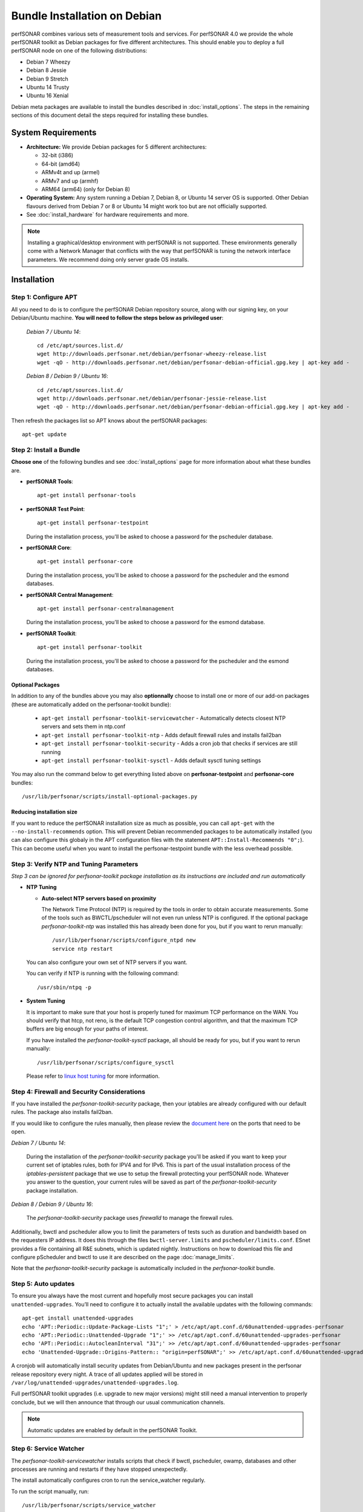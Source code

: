 ***********************************
Bundle Installation on Debian
***********************************

perfSONAR combines various sets of measurement tools and services. For perfSONAR 4.0 we provide the whole perfSONAR toolkit as Debian packages for five different architectures.  This should enable you to deploy a full perfSONAR node on one of the following distributions:

* Debian 7 Wheezy
* Debian 8 Jessie
* Debian 9 Stretch
* Ubuntu 14 Trusty
* Ubuntu 16 Xenial

Debian meta packages are available to install the bundles described in :doc:`install_options`. The steps in the remaining sections of this document detail the steps required for installing these bundles.


System Requirements
===================

* **Architecture:** We provide Debian packages for 5 different architectures:

  * 32-bit (i386)
  * 64-bit (amd64)
  * ARMv4t and up (armel)
  * ARMv7 and up (armhf)
  * ARM64 (arm64) (only for Debian 8)

* **Operating System:**  Any system running a Debian 7, Debian 8, or Ubuntu 14 server OS is supported.  Other Debian flavours derived from Debian 7 or 8 or Ubuntu 14 might work too but are not officially supported.

* See :doc:`install_hardware` for hardware requirements and more.

.. note:: Installing a graphical/desktop environment with perfSONAR is not supported.  These environments generally come with a Network Manager that conflicts with the way that perfSONAR is tuning the network interface parameters.  We recommend doing only server grade OS installs.

.. _install_debian_installation:

Installation 
============

.. _install_debian_step1:

Step 1: Configure APT
---------------------
All you need to do is to configure the perfSONAR Debian repository source, along with our signing key, on your Debian/Ubuntu machine. **You will need to follow the steps below as privileged user**:

    *Debian 7 / Ubuntu 14*::

       cd /etc/apt/sources.list.d/
       wget http://downloads.perfsonar.net/debian/perfsonar-wheezy-release.list
       wget -qO - http://downloads.perfsonar.net/debian/perfsonar-debian-official.gpg.key | apt-key add -

    *Debian 8 / Debian 9 / Ubuntu 16*::

       cd /etc/apt/sources.list.d/
       wget http://downloads.perfsonar.net/debian/perfsonar-jessie-release.list
       wget -qO - http://downloads.perfsonar.net/debian/perfsonar-debian-official.gpg.key | apt-key add -
   
Then refresh the packages list so APT knows about the perfSONAR packages::

   apt-get update


.. _install_debian_step2:

Step 2: Install a Bundle 
------------------------ 
**Choose one** of the following bundles and see :doc:`install_options` page for more information about what these bundles are.

* **perfSONAR Tools**::

    apt-get install perfsonar-tools

* **perfSONAR Test Point**::

    apt-get install perfsonar-testpoint  

  During the installation process, you'll be asked to choose a password for the pscheduler database.

* **perfSONAR Core**::

    apt-get install perfsonar-core

  During the installation process, you'll be asked to choose a password for the pscheduler and the esmond databases.

* **perfSONAR Central Management**::

    apt-get install perfsonar-centralmanagement

  During the installation process, you'll be asked to choose a password for the esmond database.

* **perfSONAR Toolkit**::

    apt-get install perfsonar-toolkit

  During the installation process, you'll be asked to choose a password for the pscheduler and the esmond databases.

Optional Packages
++++++++++++++++++
In addition to any of the bundles above you may also **optionnally** choose to install one or more of our add-on packages (these are automatically added on the perfsonar-toolkit bundle):

     * ``apt-get install perfsonar-toolkit-servicewatcher`` - Automatically detects closest NTP servers and sets them in ntp.conf
     * ``apt-get install perfsonar-toolkit-ntp`` - Adds default firewall rules and installs fail2ban
     * ``apt-get install perfsonar-toolkit-security`` - Adds a cron job that checks if services are still running
     * ``apt-get install perfsonar-toolkit-sysctl`` - Adds default sysctl tuning settings

You may also run the command below to get everything listed above on **perfsonar-testpoint** and **perfsonar-core** bundles::

    /usr/lib/perfsonar/scripts/install-optional-packages.py

Reducing installation size
++++++++++++++++++++++++++
If you want to reduce the perfSONAR installation size as much as possible, you can call ``apt-get`` with the ``--no-install-recommends`` option.  This will prevent Debian recommended packages to be automatically installed (you can also configure this globaly in the APT configuration files with the statement ``APT::Install-Recommends "0";``).  This can become useful when you want to install the perfsonar-testpoint bundle with the less overhead possible.


.. _install_debian_step3:

Step 3: Verify NTP and Tuning Parameters 
----------------------------------------- 
*Step 3 can be ignored for perfsonar-toolkit package installation as its instructions are included and run automatically*

* **NTP Tuning**

  - **Auto-select NTP servers based on proximity**
    
    The Network Time Protocol (NTP) is required by the tools in order to obtain accurate measurements. Some of the tools such as BWCTL/pscheduler will not even run unless NTP is configured. If the optional package `perfsonar-toolkit-ntp` was installed this has already been done for you, but if you want to rerun manually::

        /usr/lib/perfsonar/scripts/configure_ntpd new
        service ntp restart

  You can also configure your own set of NTP servers if you want.

  You can verify if NTP is running with the following command::

        /usr/sbin/ntpq -p  

* **System Tuning**
  
  It is important to make sure that your host is properly tuned for maximum TCP performance on the WAN. You should verify that htcp, not reno, is the default TCP congestion control algorithm, and that the maximum TCP buffers are big enough for your paths of interest.  

  If you have installed the `perfsonar-toolkit-sysctl` package, all should be ready for you, but if you want to rerun manually::

    /usr/lib/perfsonar/scripts/configure_sysctl

  Please refer to `linux host tuning <http://fasterdata.es.net/host-tuning/linux/>`_ for more information.


.. _install_debian_step4:

Step 4: Firewall and Security Considerations 
--------------------------------------------- 
If you have installed the `perfsonar-toolkit-security` package, then your iptables are already configured with our default rules.  The package also installs fail2ban.

If you would like to configure the rules manually, then please review the `document here <http://www.perfsonar.net/deploy/security-considerations/>`_ on the ports that need to be open.

*Debian 7 / Ubuntu 14*:

    During the installation of the `perfsonar-toolkit-security` package you'll be asked if you want to keep your current set of iptables rules, both for IPV4 and for IPv6. This is part of the usual installation process of the `iptables-persistent` package that we use to setup the firewall protecting your perfSONAR node.  Whatever you answer to the question, your current rules will be saved as part of the `perfsonar-toolkit-security` package installation.

*Debian 8 / Debian 9 / Ubuntu 16*:

    The `perfsonar-toolkit-security` package uses `firewalld` to manage the firewall rules.

Additionally, bwctl and pscheduler allow you to limit the parameters of tests such as duration and bandwidth based on the requesters IP address. It does this through the files ``bwctl-server.limits`` and ``pscheduler/limits.conf``. 
ESnet provides a file containing all R&E subnets, which is updated nightly. Instructions on how to download this file and configure pScheduler and
bwctl to use it are described on the page :doc:`manage_limits`.

Note that the `perfsonar-toolkit-security` package is automatically included in the `perfsonar-toolkit` bundle.

.. _install_debian_step5:

Step 5: Auto updates
--------------------
To ensure you always have the most current and hopefully most secure packages you can install ``unattended-upgrades``. You’ll need to configure it to actually install the available updates with the following commands:
::

    apt-get install unattended-upgrades
    echo 'APT::Periodic::Update-Package-Lists "1";' > /etc/apt/apt.conf.d/60unattended-upgrades-perfsonar
    echo 'APT::Periodic::Unattended-Upgrade "1";' >> /etc/apt/apt.conf.d/60unattended-upgrades-perfsonar
    echo 'APT::Periodic::AutocleanInterval "31";' >> /etc/apt/apt.conf.d/60unattended-upgrades-perfsonar
    echo 'Unattended-Upgrade::Origins-Pattern:: "origin=perfSONAR";' >> /etc/apt/apt.conf.d/60unattended-upgrades-perfsonar

A cronjob will automatically install security updates from Debian/Ubuntu and new packages present in the perfsonar release repository every night. A trace of all updates applied will be stored in ``/var/log/unattended-upgrades/unattended-upgrades.log``.

Full perfSONAR toolkit upgrades (i.e. upgrade to new major versions) might still need a manual intervention to properly conclude, but we will then announce that through our usual communication channels.

.. note:: Automatic updates are enabled by default in the perfSONAR Toolkit.

.. _install_debian_step6:

Step 6: Service Watcher
------------------------
The `perfsonar-toolkit-servicewatcher` installs scripts that check if bwctl, pscheduler, owamp, databases and other processes are running and restarts if they have stopped unexpectedly. 

The install automatically configures cron to run the service_watcher regularly.

To run the script manually, run::

  /usr/lib/perfsonar/scripts/service_watcher

.. _install_debian_step7:

Step 7: Register your services 
------------------------------- 
Note: this step can be done through the web interface if the perfsonar-toolkit bundle was installed. See :doc:`manage_admin_info`.

No actual configuration is required but filling fields such as administrator_email, site_name, city, country, latitude, longitude, etc. are **highly recommended**. You can add these by removing the leading `#` of any property and filling it out with a proper value for your host. Changes will be picked-up automatically without need for any restarts.

.. _install_debian_step8:

Step 8: Starting your services 
------------------------------- 
You can start all the services by rebooting the host since all are configured to run by default. In order to check services status issue the following commands::
    
    service pscheduler-scheduler status
    service pscheduler-runner status
    service pscheduler-archiver status
    service pscheduler-ticker status
    service owamp-server status
    service bwctl-server status
    service perfsonar-lsregistrationdaemon status

If they are not running you may start them with appropriate service commands as a root user. For example::

    service pscheduler-scheduler start
    service pscheduler-runner start
    service pscheduler-archiver start
    service pscheduler-ticker start
    service owamp-server start
    service bwctl-server start
    service perfsonar-lsregistrationdaemon start

Note that you may have to wait a few hours for NTP to synchronize your clock before (re)starting owamp-server.

Configuration
=============

Configuring Central Management
-------------------------------
If your node is part of a measurement mesh and you installed perfsonar-centralmanagement bundle refer to the documentation here: :doc:`/multi_overview`

Configuring perfSONAR through the web interface
------------------------------------------------
After installing the perfsonar-toolkit bundle, you can refer to the general perfSONAR configuration from :doc:`install_config_first_time`.

Upgrading from 3.5.1
====================
If you had installed perfSONAR 3.5.1 testpoint bundle and you now want to upgrade to perfSONAR 4.0, you'll have to follow the instructions here below.

Add the 4.0 APT sources
-----------------------

  *Debian 7 / Ubuntu 14*::

    cd /etc/apt/sources.list.d/
    wget http://downloads.perfsonar.net/debian/perfsonar-wheezy-release.list

  *Debian 8 / Debian 9 / Ubuntu 16*::

    cd /etc/apt/sources.list.d/
    wget http://downloads.perfsonar.net/debian/perfsonar-jessie-release.list
   
Then refresh the packages list so APT knows about the perfSONAR packages::

   apt-get update

Upgrade the perfSONAR installation
----------------------------------
To upgrade your perfsonar-testpoint installation, you just need to run::

    apt-get dist-upgrade

During the installation process, you'll be asked to choose a password for the pscheduler database.  After the upgrade, the perfsonar-regulartesting daemon and the OPPD will be stoped as they are no longer required.

The measurements and the measurement archives that you already have defined in your 3.5.1 installation will be migrated to the 4.0 tools automatically.

Upgrade to another bundle
-------------------------
If you want to move from the `perfsonar-testpoint` bundle to another bundle that we now provide for Debian, you can do so by following the instructions above from :ref:`install_debian_step2`.

Upgrade from Ubuntu 12 to Ubuntu 14
-----------------------------------
If you have a testpoint host running Ubuntu 12 and you want to upgrade it to Ubuntu 14, we recommend you to follow the `instructions provided by the Ubuntu Community <https://wiki.ubuntu.com/TrustyTahr/ReleaseNotes#Upgrading_from_Ubuntu_12.04_LTS_or_Ubuntu_13.10>`_ first and then upgrade to perfSONAR 4.0 once the Ubuntu upgrade is completed.
